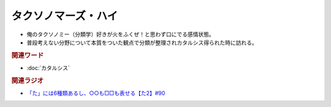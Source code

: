 タクソノマーズ・ハイ
==========================================
.. glossary::
    タクソノマーズ・ハイ : た

* 俺のタクソノミー（分類学）好きが火をふくぜ！と思わず口にでる感情状態。
* 普段考えない分野について本質をついた観点で分類が整理されカタルシス得られた時に訪れる。

.. rubric:: 関連ワード
* :doc:`カタルシス` 

.. rubric:: 関連ラジオ
* `「た」には6種類あるし、○○も□□も表せる【た2】#90`_

.. _「た」には6種類あるし、○○も□□も表せる【た2】#90: https://www.youtube.com/watch?v=P4FvgzaY2MA
